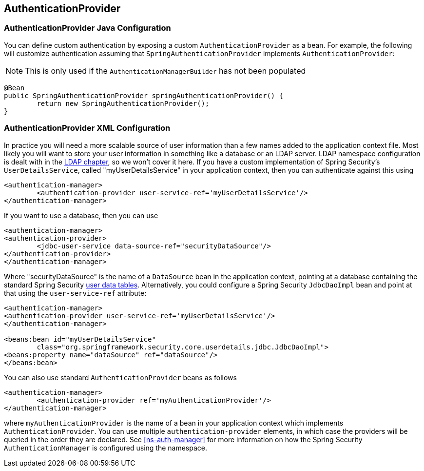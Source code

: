 [[jc-authentication-authenticationprovider]]
== AuthenticationProvider

=== AuthenticationProvider Java Configuration
You can define custom authentication by exposing a custom `AuthenticationProvider` as a bean.
For example, the following will customize authentication assuming that `SpringAuthenticationProvider` implements `AuthenticationProvider`:

NOTE: This is only used if the `AuthenticationManagerBuilder` has not been populated

[source,java]
----
@Bean
public SpringAuthenticationProvider springAuthenticationProvider() {
	return new SpringAuthenticationProvider();
}
----

[[ns-auth-providers]]
=== AuthenticationProvider XML Configuration
In practice you will need a more scalable source of user information than a few names added to the application context file.
Most likely you will want to store your user information in something like a database or an LDAP server.
LDAP namespace configuration is dealt with in the <<ldap,LDAP chapter>>, so we won't cover it here.
If you have a custom implementation of Spring Security's `UserDetailsService`, called "myUserDetailsService" in your application context, then you can authenticate against this using

[source,xml]
----

<authentication-manager>
	<authentication-provider user-service-ref='myUserDetailsService'/>
</authentication-manager>

----

If you want to use a database, then you can use

[source,xml]
----
<authentication-manager>
<authentication-provider>
	<jdbc-user-service data-source-ref="securityDataSource"/>
</authentication-provider>
</authentication-manager>
----

Where "securityDataSource" is the name of a `DataSource` bean in the application context, pointing at a database containing the standard Spring Security <<user-schema,user data tables>>.
Alternatively, you could configure a Spring Security `JdbcDaoImpl` bean and point at that using the `user-service-ref` attribute:

[source,xml]
----
<authentication-manager>
<authentication-provider user-service-ref='myUserDetailsService'/>
</authentication-manager>

<beans:bean id="myUserDetailsService"
	class="org.springframework.security.core.userdetails.jdbc.JdbcDaoImpl">
<beans:property name="dataSource" ref="dataSource"/>
</beans:bean>
----

You can also use standard `AuthenticationProvider` beans as follows

[source,xml]
----

<authentication-manager>
	<authentication-provider ref='myAuthenticationProvider'/>
</authentication-manager>

----

where `myAuthenticationProvider` is the name of a bean in your application context which implements `AuthenticationProvider`.
You can use multiple `authentication-provider` elements, in which case the providers will be queried in the order they are declared.
See <<ns-auth-manager>> for more information on how the Spring Security `AuthenticationManager` is configured using the namespace.
